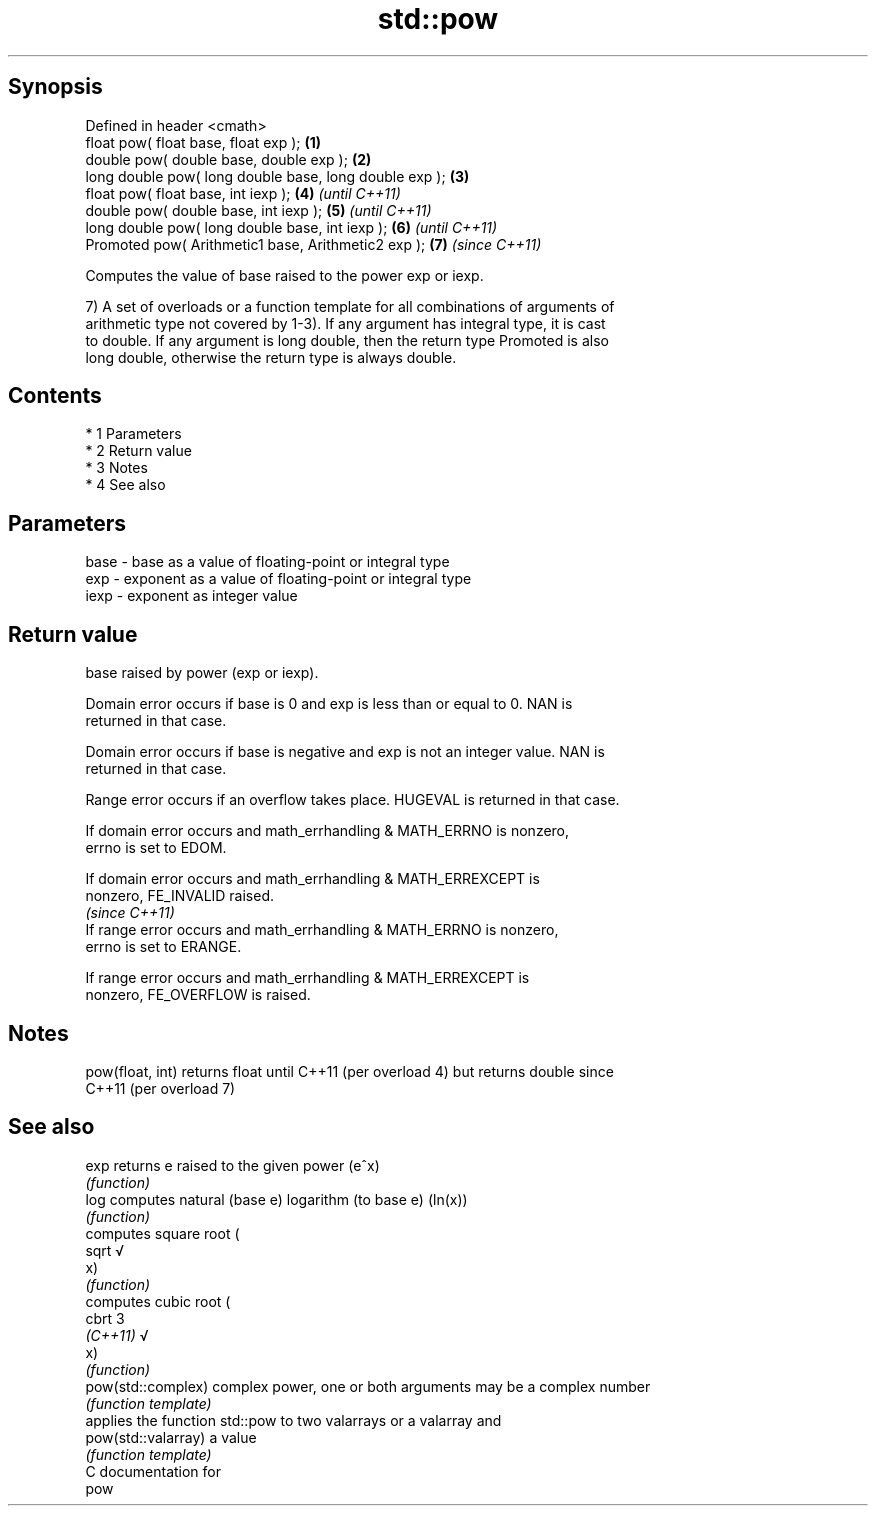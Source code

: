 .TH std::pow 3 "Apr 19 2014" "1.0.0" "C++ Standard Libary"
.SH Synopsis
   Defined in header <cmath>
   float pow( float base, float exp );                   \fB(1)\fP
   double pow( double base, double exp );                \fB(2)\fP
   long double pow( long double base, long double exp ); \fB(3)\fP
   float pow( float base, int iexp );                    \fB(4)\fP \fI(until C++11)\fP
   double pow( double base, int iexp );                  \fB(5)\fP \fI(until C++11)\fP
   long double pow( long double base, int iexp );        \fB(6)\fP \fI(until C++11)\fP
   Promoted pow( Arithmetic1 base, Arithmetic2 exp );    \fB(7)\fP \fI(since C++11)\fP

   Computes the value of base raised to the power exp or iexp.

   7) A set of overloads or a function template for all combinations of arguments of
   arithmetic type not covered by 1-3). If any argument has integral type, it is cast
   to double. If any argument is long double, then the return type Promoted is also
   long double, otherwise the return type is always double.

.SH Contents

     * 1 Parameters
     * 2 Return value
     * 3 Notes
     * 4 See also

.SH Parameters

   base - base as a value of floating-point or integral type
   exp  - exponent as a value of floating-point or integral type
   iexp - exponent as integer value

.SH Return value

   base raised by power (exp or iexp).

   Domain error occurs if base is 0 and exp is less than or equal to 0. NAN is
   returned in that case.

   Domain error occurs if base is negative and exp is not an integer value. NAN is
   returned in that case.

   Range error occurs if an overflow takes place. HUGEVAL is returned in that case.

   If domain error occurs and math_errhandling & MATH_ERRNO is nonzero,
   errno is set to EDOM.

   If domain error occurs and math_errhandling & MATH_ERREXCEPT is
   nonzero, FE_INVALID raised.
                                                                          \fI(since C++11)\fP
   If range error occurs and math_errhandling & MATH_ERRNO is nonzero,
   errno is set to ERANGE.

   If range error occurs and math_errhandling & MATH_ERREXCEPT is
   nonzero, FE_OVERFLOW is raised.

.SH Notes

   pow(float, int) returns float until C++11 (per overload 4) but returns double since
   C++11 (per overload 7)

.SH See also

   exp                returns e raised to the given power (e^x)
                      \fI(function)\fP
   log                computes natural (base e) logarithm (to base e) (ln(x))
                      \fI(function)\fP
                      computes square root (
   sqrt               √
                      x)
                      \fI(function)\fP
                      computes cubic root (
   cbrt               3
   \fI(C++11)\fP            √
                      x)
                      \fI(function)\fP
   pow(std::complex)  complex power, one or both arguments may be a complex number
                      \fI(function template)\fP
                      applies the function std::pow to two valarrays or a valarray and
   pow(std::valarray) a value
                      \fI(function template)\fP
   C documentation for
   pow
